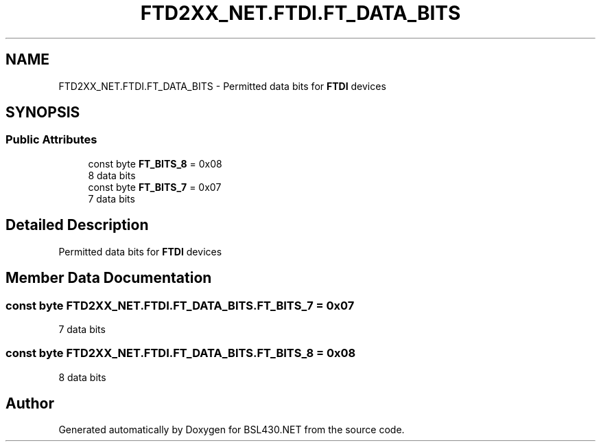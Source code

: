 .TH "FTD2XX_NET.FTDI.FT_DATA_BITS" 3 "Sat Jun 22 2019" "Version 1.2.1" "BSL430.NET" \" -*- nroff -*-
.ad l
.nh
.SH NAME
FTD2XX_NET.FTDI.FT_DATA_BITS \- Permitted data bits for \fBFTDI\fP devices  

.SH SYNOPSIS
.br
.PP
.SS "Public Attributes"

.in +1c
.ti -1c
.RI "const byte \fBFT_BITS_8\fP = 0x08"
.br
.RI "8 data bits "
.ti -1c
.RI "const byte \fBFT_BITS_7\fP = 0x07"
.br
.RI "7 data bits "
.in -1c
.SH "Detailed Description"
.PP 
Permitted data bits for \fBFTDI\fP devices 


.SH "Member Data Documentation"
.PP 
.SS "const byte FTD2XX_NET\&.FTDI\&.FT_DATA_BITS\&.FT_BITS_7 = 0x07"

.PP
7 data bits 
.SS "const byte FTD2XX_NET\&.FTDI\&.FT_DATA_BITS\&.FT_BITS_8 = 0x08"

.PP
8 data bits 

.SH "Author"
.PP 
Generated automatically by Doxygen for BSL430\&.NET from the source code\&.
